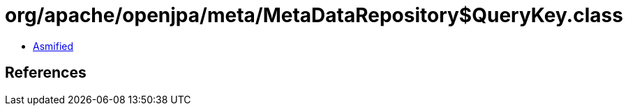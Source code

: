 = org/apache/openjpa/meta/MetaDataRepository$QueryKey.class

 - link:MetaDataRepository$QueryKey-asmified.java[Asmified]

== References

